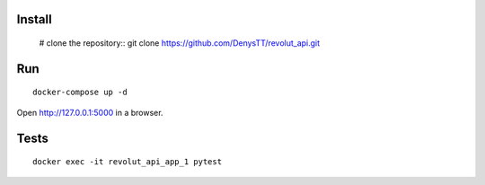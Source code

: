 
Install
-------

    # clone the repository::
    git clone https://github.com/DenysTT/revolut_api.git


Run
---

::

    docker-compose up -d

Open http://127.0.0.1:5000 in a browser.


Tests
----

::

    docker exec -it revolut_api_app_1 pytest
